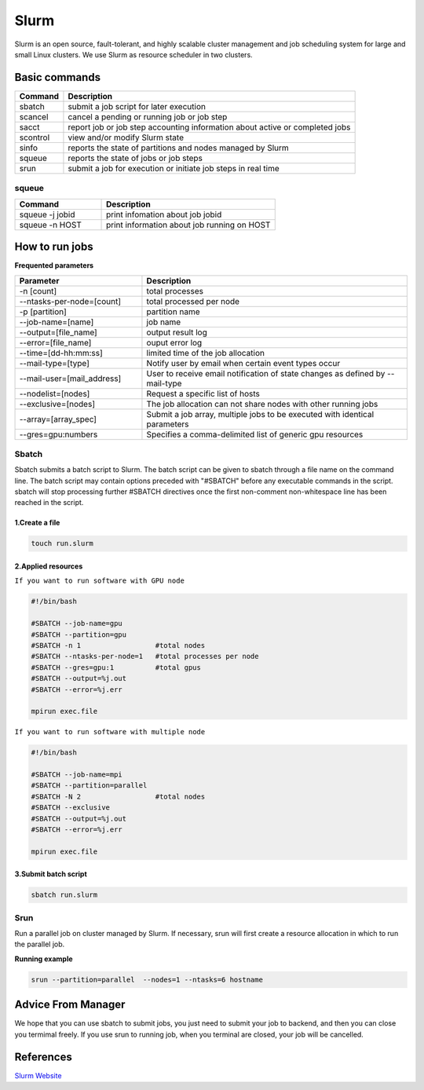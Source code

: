 ======
Slurm
======

Slurm is an open source, fault-tolerant, and highly scalable cluster management and job scheduling system for large and small Linux clusters. We use Slurm as resource scheduler in two clusters.

Basic commands
==============

+----------+------------------------------------------------------------------------------+
| Command  |                      Description                                             |
+==========+==============================================================================+
| sbatch   | submit a job script for later execution                                      |
+----------+------------------------------------------------------------------------------+
| scancel  | cancel a pending or running job or job step                                  |
+----------+------------------------------------------------------------------------------+
| sacct    | report job or job step accounting information about active or completed jobs |
+----------+------------------------------------------------------------------------------+
| scontrol | view and/or modify Slurm state                                               |
+----------+------------------------------------------------------------------------------+
| sinfo    | reports the state of partitions and nodes managed by Slurm                   |
+----------+------------------------------------------------------------------------------+
| squeue   | reports the state of jobs or job steps                                       |
+----------+------------------------------------------------------------------------------+
| srun     | submit a job for execution or initiate job steps in real time                |
+----------+------------------------------------------------------------------------------+

squeue
-------

.. csv-table::
   :header: "Command", "Description"
   :widths: 15, 30

   "squeue -j jobid","print infomation about job jobid"
   "squeue -n HOST","print information about job running on HOST"

How to run jobs
===============

**Frequented parameters**

.. csv-table::
   :header: "Parameter", "Description"
   :widths: 24, 50

   "-n [count]","total processes"
   "--ntasks-per-node=[count]","total processed per node"
   "-p [partition]","partition name"
   "--job-name=[name]","job name"
   "--output=[file_name]","output result log"
   "--error=[file_name]","ouput error log"
   "--time=[dd-hh:mm:ss]","limited time of the job allocation"
   "--mail-type=[type]","Notify user by email when certain event types occur"
   "--mail-user=[mail_address]","User to receive email notification of state changes as defined by --mail-type"
   "--nodelist=[nodes]","Request a specific list of hosts"
   "--exclusive=[nodes]","The job allocation can not share nodes with other running jobs"
   "--array=[array_spec]","Submit a job array, multiple jobs to be executed with identical parameters"
   "--gres=gpu:numbers","Specifies a comma-delimited list of generic gpu resources"

Sbatch
-------

Sbatch submits a batch script to Slurm. The batch script can be given to sbatch through a file name on the command line. The batch script may contain options preceded with "#SBATCH" before any executable commands in the script. sbatch will stop processing further #SBATCH directives once the first non-comment non-whitespace line has been reached in the script.


1.Create a file
^^^^^^^^^^^^^^^^^^^^^^^

.. code:: bash

   touch run.slurm

2.Applied resources
^^^^^^^^^^^^^^^^^^^^^^^^^^^^^^^

``If you want to run software with GPU node``

.. code:: bash

   #!/bin/bash

   #SBATCH --job-name=gpu
   #SBATCH --partition=gpu
   #SBATCH -n 1                  #total nodes
   #SBATCH --ntasks-per-node=1   #total processes per node
   #SBATCH --gres=gpu:1          #total gpus
   #SBATCH --output=%j.out
   #SBATCH --error=%j.err

   mpirun exec.file

``If you want to run software with multiple node``

.. code:: bash

   #!/bin/bash

   #SBATCH --job-name=mpi
   #SBATCH --partition=parallel
   #SBATCH -N 2                  #total nodes
   #SBATCH --exclusive
   #SBATCH --output=%j.out
   #SBATCH --error=%j.err

   mpirun exec.file


3.Submit batch script
^^^^^^^^^^^^^^^^^^^^^^

.. code:: bash

   sbatch run.slurm

Srun
-----

Run a parallel job on cluster managed by Slurm. If necessary, srun will first create a resource allocation in which to run the parallel job.

**Running example**

.. code:: bash

   srun --partition=parallel  --nodes=1 --ntasks=6 hostname

Advice From Manager
===================

We hope that you can use sbatch to submit jobs, you just need to submit your job to backend, and then you can close you termimal freely.
If you use srun to running job, when you terminal are closed, your job will be cancelled.


References
==========

`Slurm Website <https://slurm.schedmd.com/documentation.html>`_
